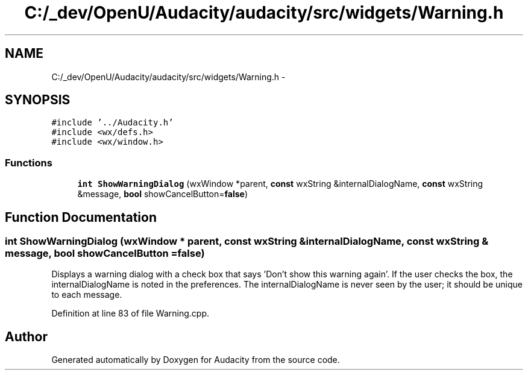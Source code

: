 .TH "C:/_dev/OpenU/Audacity/audacity/src/widgets/Warning.h" 3 "Thu Apr 28 2016" "Audacity" \" -*- nroff -*-
.ad l
.nh
.SH NAME
C:/_dev/OpenU/Audacity/audacity/src/widgets/Warning.h \- 
.SH SYNOPSIS
.br
.PP
\fC#include '\&.\&./Audacity\&.h'\fP
.br
\fC#include <wx/defs\&.h>\fP
.br
\fC#include <wx/window\&.h>\fP
.br

.SS "Functions"

.in +1c
.ti -1c
.RI "\fBint\fP \fBShowWarningDialog\fP (wxWindow *parent, \fBconst\fP wxString &internalDialogName, \fBconst\fP wxString &message, \fBbool\fP showCancelButton=\fBfalse\fP)"
.br
.in -1c
.SH "Function Documentation"
.PP 
.SS "\fBint\fP ShowWarningDialog (wxWindow * parent, \fBconst\fP wxString & internalDialogName, \fBconst\fP wxString & message, \fBbool\fP showCancelButton = \fC\fBfalse\fP\fP)"
Displays a warning dialog with a check box that says 'Don't show this warning again'\&. If the user checks the box, the internalDialogName is noted in the preferences\&. The internalDialogName is never seen by the user; it should be unique to each message\&. 
.PP
Definition at line 83 of file Warning\&.cpp\&.
.SH "Author"
.PP 
Generated automatically by Doxygen for Audacity from the source code\&.
